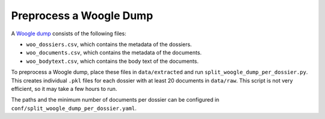 Preprocess a Woogle Dump
========================

A `Woogle dump <https://doi.org/10.17026/dans-zau-e3rk>`_ consists of the following files:

- ``woo_dossiers.csv``, which contains the metadata of the dossiers.
- ``woo_documents.csv``, which contains the metadata of the documents.
- ``woo_bodytext.csv``, which contains the body text of the documents.

To preprocess a Woogle dump, place these files in ``data/extracted`` and run ``split_woogle_dump_per_dossier.py``.
This creates individual ``.pkl`` files for each dossier with at least 20 documents in ``data/raw``.
This script is not very efficient, so it may take a few hours to run.

The paths and the minimum number of documents per dossier can be configured in ``conf/split_woogle_dump_per_dossier.yaml``.
